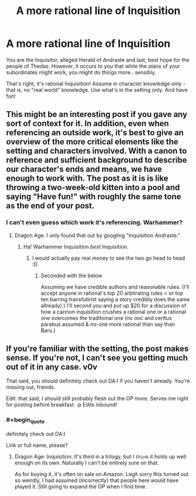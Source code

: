 #+TITLE: A more rational line of Inquisition

* A more rational line of Inquisition
:PROPERTIES:
:Author: C_Densem
:Score: 3
:DateUnix: 1443560368.0
:END:
You are the Inquisitor, alleged Herald of Andraste and last, best hope for the people of Thedas. However, it occurs to you that while the plans of your subordinates might work, you might do things more.. sensibly.

That's right, it's rational Inquisition! Assume in character knowledge only - that is, no "real world" knowledge. Use what's in the setting only. And have fun!


** This might be an interesting post if you gave any sort of context for it. In addition, even when referencing an outside work, it's best to give an overview of the more critical elements like the setting and characters involved. With a canon to reference and sufficient background to describe our character's ends and means, we have enough to work with. The post as it is is like throwing a two-week-old kitten into a pool and saying "Have fun!" with roughly the same tone as the end of your post.
:PROPERTIES:
:Author: Transfuturist
:Score: 4
:DateUnix: 1443575601.0
:END:

*** I can't even guess which work it's referencing. Warhammer?
:PROPERTIES:
:Author: Uncaffeinated
:Score: 2
:DateUnix: 1443584945.0
:END:

**** Dragon Age. I only found that out by googling "Inquisition Andraste."
:PROPERTIES:
:Author: Transfuturist
:Score: 3
:DateUnix: 1443585876.0
:END:

***** Ha! Warhammer Inquisition /best/ Inquisition.
:PROPERTIES:
:Score: 1
:DateUnix: 1443613963.0
:END:

****** I would actually pay real money to see the two go head to head :D
:PROPERTIES:
:Author: C_Densem
:Score: 2
:DateUnix: 1443614338.0
:END:

******* Seconded with the below

Assuming we have credible authors and reasonable rules. (I'll accept anyone in rational's top 20 arbitrating rules < or top ten barring transfutirist saying a story credibly does the same allready) ) I'll second you and put up $20 for a discussion of how a cannon inquisition crushes a rational one or a rational one overcomes the traditional one (no ooc and ceritus parabus assumed & no-one more rational than say than Baru.)
:PROPERTIES:
:Author: Empiricist_or_not
:Score: 1
:DateUnix: 1443676073.0
:END:


** If you're familiar with the setting, the post makes sense. If you're not, I can't see you getting much out of it in any case. v0v

That said, you should definitely check out DA:I if you haven't already. You're missing out, friends.

Edit: that said, I should still probably flesh out the OP more. Serves me right for posting before breakfast. :p Edits inbound!
:PROPERTIES:
:Author: C_Densem
:Score: 1
:DateUnix: 1443613650.0
:END:

*** #+begin_quote
  definitely check out DA:I
#+end_quote

Link or full name, please?
:PROPERTIES:
:Author: eaglejarl
:Score: 1
:DateUnix: 1443882672.0
:END:

**** Dragon Age: Inquisition. It's third in a trilogy, but I ~think~ it holds up well enough on its own. Naturally I can't be entirely sure on that.

As for buying it, it's often on sale on Amazon. Legit sorry this turned out so weirdly, I had assumed (incorrectly) that people here would have played it. Still going to expand the OP when I find time.
:PROPERTIES:
:Author: C_Densem
:Score: 2
:DateUnix: 1443919159.0
:END:
